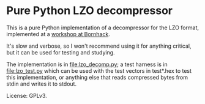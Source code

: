 * Pure Python LZO decompressor

This is a pure Python implementation of a decompressor for the LZO format,
implemented at a [[https://bornhack.dk/bornhack-2019/program/#/event/implementing-the-lzo-decompression-algorithm][workshop at Bornhack]].

It's slow and verbose, so I won't recommend using it for anything critical, but
it can be used for testing and studying.

The implementation is in [[file:lzo_decomp.py]]; a test harness is in
[[file:lzo_test.py]] which can be used with the test vectors in test*.hex to test
this implementation, or anything else that reads compressed bytes from stdin and
writes it to stdout.

License: GPLv3.
